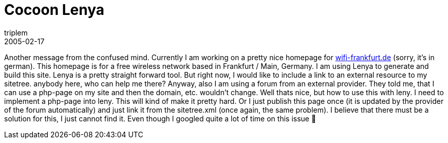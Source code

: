 = Cocoon Lenya
triplem
2005-02-17
:jbake-type: post
:jbake-status: published
:jbake-tags: Java, Communities, WLan

Another message from the confused mind. Currently I am working on a pretty nice homepage for http://wifi-frankfurt.de/[wifi-frankfurt.de] (sorry, it's in german). This homepage is for a free wireless network based in Frankfurt / Main, Germany. I am using Lenya to generate and build this site. Lenya is a pretty straight forward tool. But right now, I would like to include a link to an external resource to my sitetree. anybody here, who can help me there? Anyway, also I am using a forum from an external provider. They told me, that I can use a php-page on my site and then the domain, etc. wouldn't change. Well thats nice, but how to use this with leny. I need to implement a php-page into leny. This will kind of make it pretty hard. Or I just publish this page once (it is updated by the provider of the forum automatically) and just link it from the sitetree.xml (once again, the same problem). I believe that there must be a solution for this, I just cannot find it. Even though I googled quite a lot of time on this issue 🙁